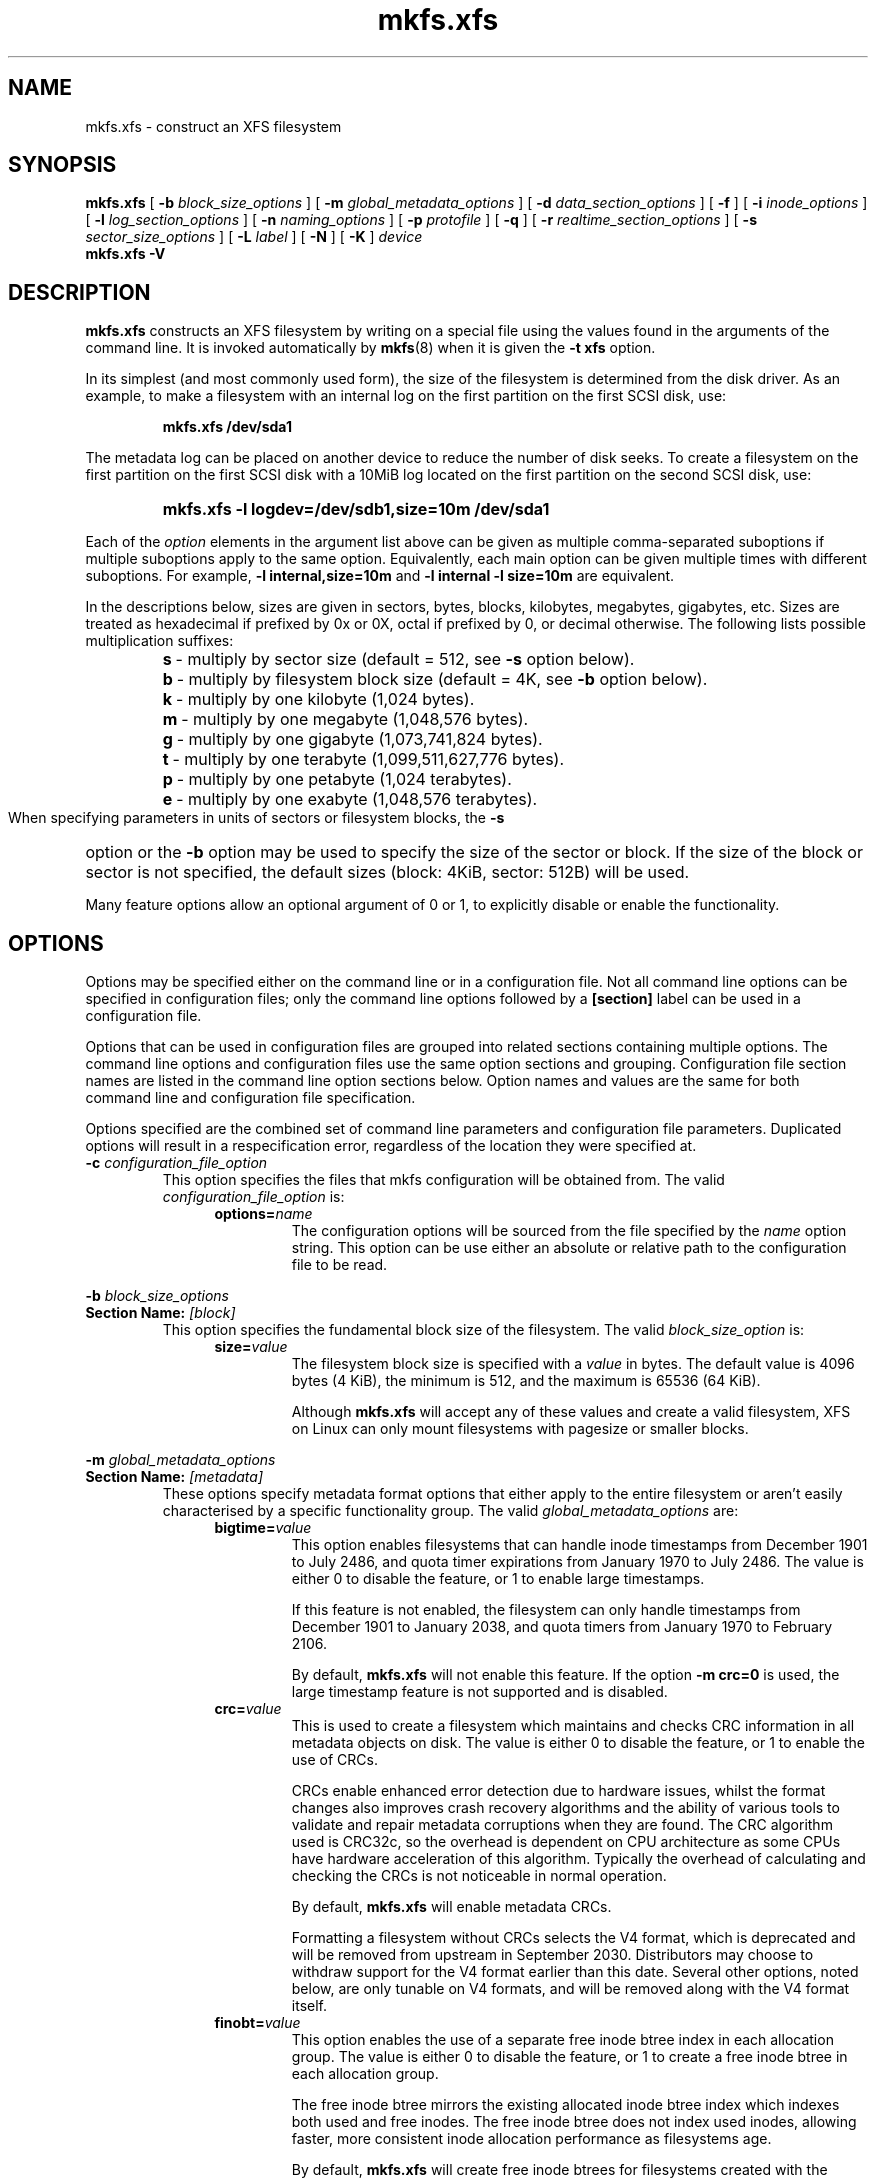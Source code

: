 .TH mkfs.xfs 8
.SH NAME
mkfs.xfs \- construct an XFS filesystem
.SH SYNOPSIS
.B mkfs.xfs
[
.B \-b
.I block_size_options
] [
.B \-m
.I global_metadata_options
] [
.B \-d
.I data_section_options
] [
.B \-f
] [
.B \-i
.I inode_options
] [
.B \-l
.I log_section_options
] [
.B \-n
.I naming_options
] [
.B \-p
.I protofile
] [
.B \-q
] [
.B \-r
.I realtime_section_options
] [
.B \-s
.I sector_size_options
] [
.B \-L
.I label
] [
.B \-N
] [
.B \-K
]
.I device
.br
.B mkfs.xfs \-V
.SH DESCRIPTION
.B mkfs.xfs
constructs an XFS filesystem by writing on a special
file using the values found in the arguments of the command line.
It is invoked automatically by
.BR mkfs (8)
when it is given the
.B \-t xfs
option.
.PP
In its simplest (and most commonly used form), the size of the
filesystem is determined from the disk driver.  As an example, to make
a filesystem with an internal log on the first partition on the first
SCSI disk, use:
.IP
.B mkfs.xfs /dev/sda1
.PP
The metadata log can be placed on another device to reduce the number
of disk seeks.  To create a filesystem on the first partition on the
first SCSI disk with a 10MiB log located on the first partition
on the second SCSI disk, use:
.RS
.HP
.B mkfs.xfs\ \-l\ logdev=/dev/sdb1,size=10m /dev/sda1
.RE
.PP
Each of the
.I option
elements in the argument list above can be given as multiple comma-separated
suboptions if multiple suboptions apply to the same option.
Equivalently, each main option can be given multiple times with
different suboptions.
For example,
.B \-l internal,size=10m
and
.B \-l internal \-l size=10m
are equivalent.
.PP
In the descriptions below, sizes are given in sectors, bytes, blocks,
kilobytes, megabytes, gigabytes, etc.
Sizes are treated as hexadecimal if prefixed by 0x or 0X,
octal if prefixed by 0, or decimal otherwise.
The following lists possible multiplication suffixes:
.RS
.PD 0
.HP
.BR s "\ \-\ multiply by sector size (default = 512, see " \-s
option below).
.HP
.BR b "\ \-\ multiply by filesystem block size (default = 4K, see " \-b
option below).
.HP
.BR k "\ \-\ multiply by one kilobyte (1,024 bytes)."
.HP
.BR m "\ \-\ multiply by one megabyte (1,048,576 bytes)."
.HP
.BR g "\ \-\ multiply by one gigabyte (1,073,741,824 bytes)."
.HP
.BR t "\ \-\ multiply by one terabyte (1,099,511,627,776 bytes)."
.HP
.BR p "\ \-\ multiply by one petabyte (1,024 terabytes)."
.HP
.BR e "\ \-\ multiply by one exabyte (1,048,576 terabytes)."
.PD
.RE
.PP
When specifying parameters in units of sectors or filesystem blocks, the
.B \-s
option or the
.B \-b
option may be used to specify the size of the sector or block.
If the size of the block or sector is not specified, the default sizes
(block: 4KiB, sector: 512B) will be used.
.PP
Many feature options allow an optional argument of 0 or 1, to explicitly
disable or enable the functionality.
.SH OPTIONS
Options may be specified either on the command line or in a configuration file.
Not all command line options can be specified in configuration files; only the
command line options followed by a
.B [section]
label can be used in a configuration file.
.PP
Options that can be used in configuration files are grouped into related
sections containing multiple options.
The command line options and configuration files use the same option
sections and grouping.
Configuration file section names are listed in the command line option
sections below.
Option names and values are the same for both command line
and configuration file specification.
.PP
Options specified are the combined set of command line parameters and
configuration file parameters.
Duplicated options will result in a respecification error, regardless of the
location they were specified at.
.TP
.BI \-c " configuration_file_option"
This option specifies the files that mkfs configuration will be obtained from.
The valid
.I configuration_file_option
is:
.RS 1.2i
.TP
.BI options= name
The configuration options will be sourced from the file specified by the
.I name
option string.
This option can be use either an absolute or relative path to the configuration
file to be read.
.RE
.PP
.PD 0
.BI \-b " block_size_options"
.TP
.BI "Section Name: " [block]
.PD
This option specifies the fundamental block size of the filesystem.
The valid
.I block_size_option
is:
.RS 1.2i
.TP
.BI size= value
The filesystem block size is specified with a
.I value
in bytes. The default value is 4096 bytes (4 KiB), the minimum is 512, and the
maximum is 65536 (64 KiB).
.IP
Although
.B mkfs.xfs
will accept any of these values and create a valid filesystem,
XFS on Linux can only mount filesystems with pagesize or smaller blocks.
.RE
.PP
.PD 0
.BI \-m " global_metadata_options"
.TP
.BI "Section Name: " [metadata]
.PD
These options specify metadata format options that either apply to the entire
filesystem or aren't easily characterised by a specific functionality group. The
valid
.I global_metadata_options
are:
.RS 1.2i
.TP
.BI bigtime= value
This option enables filesystems that can handle inode timestamps from December
1901 to July 2486, and quota timer expirations from January 1970 to July 2486.
The value is either 0 to disable the feature, or 1 to enable large timestamps.
.IP
If this feature is not enabled, the filesystem can only handle timestamps from
December 1901 to January 2038, and quota timers from January 1970 to February
2106.
.IP
By default,
.B mkfs.xfs
will not enable this feature.
If the option
.B \-m crc=0
is used, the large timestamp feature is not supported and is disabled.
.TP
.BI crc= value
This is used to create a filesystem which maintains and checks CRC information
in all metadata objects on disk. The value is either 0 to disable the feature,
or 1 to enable the use of CRCs.
.IP
CRCs enable enhanced error detection due to hardware issues, whilst the format
changes also improves crash recovery algorithms and the ability of various tools
to validate and repair metadata corruptions when they are found.  The CRC
algorithm used is CRC32c, so the overhead is dependent on CPU architecture as
some CPUs have hardware acceleration of this algorithm.  Typically the overhead
of calculating and checking the CRCs is not noticeable in normal operation.
.IP
By default,
.B mkfs.xfs
will enable metadata CRCs.
.IP
Formatting a filesystem without CRCs selects the V4 format, which is deprecated
and will be removed from upstream in September 2030.
Distributors may choose to withdraw support for the V4 format earlier than
this date.
Several other options, noted below, are only tunable on V4 formats, and will
be removed along with the V4 format itself.
.TP
.BI finobt= value
This option enables the use of a separate free inode btree index in each
allocation group. The value is either 0 to disable the feature, or 1 to create
a free inode btree in each allocation group.
.IP
The free inode btree mirrors the existing allocated inode btree index which
indexes both used and free inodes. The free inode btree does not index used
inodes, allowing faster, more consistent inode allocation performance as
filesystems age.
.IP
By default,
.B mkfs.xfs
will create free inode btrees for filesystems created with the (default)
.B \-m crc=1
option set. When the option
.B \-m crc=0
is used, the free inode btree feature is not supported and is disabled.
.TP
.BI inobtcount= value
This option causes the filesystem to record the number of blocks used by
the inode btree and the free inode btree.
This can be used to reduce mount times when the free inode btree is enabled.
.IP
By default,
.B mkfs.xfs
will not enable this option.
This feature is only available for filesystems created with the (default)
.B \-m finobt=1
option set.
When the option
.B \-m finobt=0
is used, the inode btree counter feature is not supported and is disabled.
.TP
.BI metadir= value
This option creates an internal directory tree to store filesystem metadata.
.IP
By default,
.B mkfs.xfs
will not enable this feature.
If the option
.B \-m crc=0
is used, the metadata directory feature is not supported and is disabled.

.TP
.BI uuid= value
Use the given value as the filesystem UUID for the newly created filesystem.
The default is to generate a random UUID.
.TP
.BI rmapbt= value
This option enables the creation of a reverse-mapping btree index in each
allocation group.  The value is either 0 to disable the feature, or 1 to
create the btree.
.IP
The reverse mapping btree maps filesystem blocks to the owner of the
filesystem block.  Most of the mappings will be to an inode number and an
offset, though there will also be mappings to filesystem metadata.  This
secondary metadata can be used to validate the primary metadata or to
pinpoint exactly which data has been lost when a disk error occurs.
.IP
By default,
.B mkfs.xfs
will not create reverse mapping btrees.  This feature is only available
for filesystems created with the (default)
.B \-m crc=1
option set. When the option
.B \-m crc=0
is used, the reverse mapping btree feature is not supported and is disabled.
.TP
.BI reflink= value
This option enables the use of a separate reference count btree index in each
allocation group. The value is either 0 to disable the feature, or 1 to create
a reference count btree in each allocation group.
.IP
The reference count btree enables the sharing of physical extents between
the data forks of different files, which is commonly known as "reflink".
Unlike traditional Unix filesystems which assume that every inode and
logical block pair map to a unique physical block, a reflink-capable
XFS filesystem removes the uniqueness requirement, allowing up to four
billion arbitrary inode/logical block pairs to map to a physical block.
If a program tries to write to a multiply-referenced block in a file, the write
will be redirected to a new block, and that file's logical-to-physical
mapping will be changed to the new block ("copy on write").  This feature
enables the creation of per-file snapshots and deduplication.  It is only
available for the data forks of regular files.
.IP
By default,
.B mkfs.xfs
will create reference count btrees and therefore will enable the
reflink feature.  This feature is only available for filesystems created with
the (default)
.B \-m crc=1
option set. When the option
.B \-m crc=0
is used, the reference count btree feature is not supported and reflink is
disabled.
.IP
Note: the filesystem DAX mount option (
.B \-o dax
) is incompatible with
reflink-enabled XFS filesystems.  To use filesystem DAX with XFS, specify the
.B \-m reflink=0
option to mkfs.xfs to disable the reflink feature.
.RE
.PP
.PD 0
.BI \-d " data_section_options"
.TP
.BI "Section Name: " [data]
.PD
These options specify the location, size, and other parameters of the
data section of the filesystem. The valid
.I data_section_options
are:
.RS 1.2i
.TP
.BI agcount= value
This is used to specify the number of allocation groups. The data section
of the filesystem is divided into allocation groups to improve the
performance of XFS. More allocation groups imply that more parallelism
can be achieved when allocating blocks and inodes. The minimum
allocation group size is 16 MiB; the maximum size is just under 1 TiB.
The data section of the filesystem is divided into
.I value
allocation groups (default value is scaled automatically based
on the underlying device size).
.TP
.BI agsize= value
This is an alternative to using the
.B agcount
suboption. The
.I value
is the desired size of the allocation group expressed in bytes
(usually using the
.BR m " or " g
suffixes).
This value must be a multiple of the filesystem block size, and
must be at least 16MiB, and no more than 1TiB, and may
be automatically adjusted to properly align with the stripe geometry.
The
.B agcount
and
.B agsize
suboptions are mutually exclusive.
.TP
.BI cowextsize= value
Set the copy-on-write extent size hint on all inodes created by
.BR mkfs.xfs "."
The value must be provided in units of filesystem blocks.
If the value is zero, the default value (currently 32 blocks) will be used.
Directories will pass on this hint to newly created regular files and
directories.
.TP
.BI name= value
This can be used to specify the name of the special file containing
the filesystem. In this case, the log section must be specified as
.B internal
(with a size, see the
.B \-l
option below) and there can be no real-time section.
.TP
.BI file[= value ]
This is used to specify that the file given by the
.B name
suboption is a regular file. The
.I value
is either 0 or 1, with 1 signifying that the file is regular. This
suboption is used only to make a filesystem image. If the
.I value
is omitted then 1 is assumed.
.TP
.BI size= value
This is used to specify the size of the data section. This suboption
is required if
.B \-d file[=1]
is given. Otherwise, it is only needed if the filesystem should occupy
less space than the size of the special file.
.TP
.BI sunit= value
This is used to specify the stripe unit for a RAID device or a
logical volume. The
.I value
has to be specified in 512-byte block units. Use the
.B su
suboption to specify the stripe unit size in bytes. This suboption
ensures that data allocations will be stripe unit aligned when the
current end of file is being extended and the file size is larger
than 512KiB. Also inode allocations and the internal log will be
stripe unit aligned.
.TP
.BI su= value
This is an alternative to using
.B sunit.
The
.B su
suboption is used to specify the stripe unit for a RAID device or a
striped logical volume. The
.I value
has to be specified in bytes, (usually using the
.BR m " or " g
suffixes). This
.I value
must be a multiple of the filesystem block size.
.TP
.BI swidth= value
This is used to specify the stripe width for a RAID device or a
striped logical volume. The
.I value
has to be specified in 512-byte block units. Use the
.B sw
suboption to specify the stripe width size in bytes.
This suboption is required if
.B \-d sunit
has been specified and it has to be a multiple of the
.B \-d sunit
suboption.
.TP
.BI sw= value
suboption is an alternative to using
.B swidth.
The
.B sw
suboption is used to specify the stripe width for a RAID device or
striped logical volume. The
.I value
is expressed as a multiplier of the stripe unit,
usually the same as the number of stripe members in the logical
volume configuration, or data disks in a RAID device.
.IP
When a filesystem is created on a logical volume device,
.B mkfs.xfs
will automatically query the logical volume for appropriate
.B sunit
and
.B swidth
values.
.TP
.BI noalign
This option disables automatic geometry detection and creates the filesystem
without stripe geometry alignment even if the underlying storage device provides
this information.
.TP
.BI rtinherit= value
If
.I value
is set to 1, all inodes created by
.B mkfs.xfs
will be created with the realtime flag set.
The default is 0.
Directories will pass on this flag to newly created regular files and
directories.
.TP
.BI projinherit= value
All inodes created by
.B mkfs.xfs
will be assigned the project quota id provided in
.I value.
Directories will pass on the project id to newly created regular files and
directories.
.TP
.BI extszinherit= value
All inodes created by
.B mkfs.xfs
will have this
.I value
extent size hint applied.
The value must be provided in units of filesystem blocks.
Directories will pass on this hint to newly created regular files and
directories.
.TP
.BI daxinherit= value
If
.I value
is set to 1, all inodes created by
.B mkfs.xfs
will be created with the DAX flag set.
The default is 0.
Directories will pass on this flag to newly created regular files and
directories.
By default,
.B mkfs.xfs
will not enable DAX mode.
.RE
.TP
.B \-f
Force overwrite when an existing filesystem is detected on the device.
By default,
.B mkfs.xfs
will not write to the device if it suspects that there is a filesystem
or partition table on the device already.
.PP
.PD 0
.BI \-i " inode_options"
.TP
.BI "Section Name: " [inode]
.PD
This option specifies the inode size of the filesystem, and other
inode allocation parameters.
The XFS inode contains a fixed-size part and a variable-size part.
The variable-size part, whose size is affected by this option, can contain:
directory data, for small directories;
attribute data, for small attribute sets;
symbolic link data, for small symbolic links;
the extent list for the file, for files with a small number of extents;
and the root of a tree describing the location of extents for the file,
for files with a large number of extents.
.IP
The valid
.I inode_options
are:
.RS 1.2i
.TP
.BI size= value " | perblock=" value
The inode size is specified either as a
.I value
in bytes with
.BR size=
or as the number fitting in a filesystem block with
.BR perblock= .
The minimum (and default)
.I value
is 256 bytes without crc, 512 bytes with crc enabled.
The maximum
.I value
is 2048 (2 KiB) subject to the restriction that
the inode size cannot exceed one half of the filesystem block size.
.IP
XFS uses 64-bit inode numbers internally; however, the number of
significant bits in an inode number
is affected by filesystem geometry.  In
practice, filesystem size and inode size are the predominant factors.
The Linux kernel (on 32 bit hardware platforms) and most applications
cannot currently handle inode numbers greater than 32 significant bits,
so if no inode size is given on the command line,
.B mkfs.xfs
will attempt to choose a size
such that inode numbers will be < 32 bits.  If an inode size
is specified, or if a filesystem is sufficiently large,
.B mkfs.xfs
will warn if this will create inode numbers > 32 significant
bits.
.TP
.BI maxpct= value
This specifies the maximum percentage of space in the filesystem that
can be allocated to inodes. The default
.I value
is 25% for filesystems under 1TB, 5% for filesystems under 50TB and 1%
for filesystems over 50TB.
.IP
In the default inode allocation mode, inode blocks are chosen such
that inode numbers will not exceed 32 bits, which restricts the inode
blocks to the lower portion of the filesystem. The data block
allocator will avoid these low blocks to accommodate the specified
maxpct, so a high value may result in a filesystem with nothing but
inodes in a significant portion of the lower blocks of the filesystem.
(This restriction is not present when the filesystem is mounted with
the
.I "inode64"
option on 64-bit platforms).
.IP
Setting the value to 0 means that essentially all of the filesystem
can become inode blocks, subject to inode32 restrictions.
.IP
This value can be modified with
.IR xfs_growfs(8) .
.TP
.BI align[= value ]
This is used to specify that inode allocation is or is not aligned. The
.I value
is either 0 or 1, with 1 signifying that inodes are allocated aligned.
If the
.I value
is omitted, 1 is assumed. The default is that inodes are aligned.
Aligned inode access is normally more efficient than unaligned access;
alignment must be established at the time the filesystem is created,
since inodes are allocated at that time.
This option can be used to turn off inode alignment when the
filesystem needs to be mountable by a version of IRIX
that does not have the inode alignment feature
(any release of IRIX before 6.2, and IRIX 6.2 without XFS patches).
.IP
This option is only tunable on the deprecated V4 format.
.TP
.BI attr= value
This is used to specify the version of extended attribute inline
allocation policy to be used.  By default, this is 2, which uses an
efficient algorithm for managing the available inline inode space
between attribute and extent data.
.IP
The previous version 1, which has fixed regions for attribute and
extent data, is kept for backwards compatibility with kernels older
than version 2.6.16.
.IP
This option is only tunable on the deprecated V4 format.
.TP
.BI projid32bit[= value ]
This is used to enable 32bit quota project identifiers. The
.I value
is either 0 or 1, with 1 signifying that 32bit projid are to be enabled.
If the value is omitted, 1 is assumed.  (This default changed
in release version 3.2.0.)
.IP
This option is only tunable on the deprecated V4 format.
.TP
.BI sparse[= value ]
Enable sparse inode chunk allocation. The
.I value
is either 0 or 1, with 1 signifying that sparse allocation is enabled.
If the value is omitted, 1 is assumed. Sparse inode allocation is
disabled by default. This feature is only available for filesystems
formatted with
.B \-m crc=1.
.IP
When enabled, sparse inode allocation allows the filesystem to allocate
smaller than the standard 64-inode chunk when free space is severely
limited. This feature is useful for filesystems that might fragment free
space over time such that no free extents are large enough to
accommodate a chunk of 64 inodes. Without this feature enabled, inode
allocations can fail with out of space errors under severe fragmented
free space conditions.
.TP
.BI nrext64[= value]
Extend maximum values of inode data and attr fork extent counters from 2^31 -
1 and 2^15 - 1 to 2^48 - 1 and 2^32 - 1 respectively. If the value is
omitted, 1 is assumed. This feature is disabled by default. This feature is
only available for filesystems formatted with -m crc=1.
.TP
.RE
.PP
.PD 0
.BI \-l " log_section_options"
.TP
.BI "Section Name: " [log]
.PD
These options specify the location, size, and other parameters of the
log section of the filesystem. The valid
.I log_section_options
are:
.RS 1.2i
.TP
.BI agnum= value
If the log is internal, allocate it in this AG.
.TP
.BI internal[= value ]
This is used to specify that the log section is a piece of the data
section instead of being another device or logical volume. The
.I value
is either 0 or 1, with 1 signifying that the log is internal. If the
.I value
is omitted, 1 is assumed.
.TP
.BI logdev= device
This is used to specify that the log section should reside on the
.I device
separate from the data section. The
.B internal=1
and
.B logdev
options are mutually exclusive.
.TP
.BI size= value
This is used to specify the size of the log section.
.IP
If the log is contained within the data section and
.B size
isn't specified,
.B mkfs.xfs
will try to select a suitable log size depending
on the size of the filesystem.  The actual logsize depends on the
filesystem block size and the directory block size.
.IP
Otherwise, the
.B size
suboption is only needed if the log section of the filesystem
should occupy less space than the size of the special file. The
.I value
is specified in bytes or blocks, with a
.B b
suffix meaning multiplication by the filesystem block size, as
described above. The overriding minimum value for size is 512 blocks.
With some combinations of filesystem block size, inode size,
and directory block size, the minimum log size is larger than 512 blocks.
.TP
.BI version= value
This specifies the version of the log. The current default is 2,
which allows for larger log buffer sizes, as well as supporting
stripe-aligned log writes (see the sunit and su options, below).
.IP
The previous version 1, which is limited to 32k log buffers and does
not support stripe-aligned writes, is kept for backwards compatibility
with very old 2.4 kernels.
.IP
This option is only tunable on the deprecated V4 format.
.TP
.BI sunit= value
This specifies the alignment to be used for log writes. The
.I value
has to be specified in 512-byte block units. Use the
.B su
suboption to specify the log stripe unit size in bytes.
Log writes will be aligned on this boundary,
and rounded up to this boundary.
This gives major improvements in performance on some configurations
such as software RAID5 when the
.B sunit
is specified as the filesystem block size.
The equivalent byte value must be a multiple of the filesystem block
size. Version 2 logs are automatically selected if the log
.B sunit
suboption is specified.
.IP
The
.B su
suboption is an alternative to using
.B sunit.
.TP
.BI su= value
This is used to specify the log stripe. The
.I value
has to be specified in bytes, (usually using the
.BR s " or " b
suffixes). This value must be a multiple of the filesystem block size.
Version 2 logs are automatically selected if the log
.B su
suboption is specified.
.TP
.BI lazy-count= value
This changes the method of logging various persistent counters
in the superblock.  Under metadata intensive workloads, these
counters are updated and logged frequently enough that the superblock
updates become a serialization point in the filesystem. The
.I value
can be either 0 or 1.
.IP
With
.BR lazy-count=1 ,
the superblock is not modified or logged on every change of the
persistent counters. Instead, enough information is kept in
other parts of the filesystem to be able to maintain the persistent
counter values without needed to keep them in the superblock.
This gives significant improvements in performance on some configurations.
The default
.I value
is 1 (on) so you must specify
.B lazy-count=0
if you want to disable this feature for older kernels which don't support
it.
.IP
This option is only tunable on the deprecated V4 format.
.RE
.PP
.PD 0
.BI \-n " naming_options"
.TP
.BI "Section Name: " [naming]
.PD
These options specify the version and size parameters for the naming
(directory) area of the filesystem. The valid
.I naming_options
are:
.RS 1.2i
.TP
.BI size= value
The directory block size is specified with a
.I value
in bytes.  The block size must be a power of 2 and cannot be less than the
filesystem block size.
The default size
.I value
for version 2 directories is 4096 bytes (4 KiB),
unless the filesystem block size is larger than 4096,
in which case the default
.I value
is the filesystem block size.
For version 1 directories the block size is the same as the
filesystem block size.
.TP
.BI version= value
The naming (directory) version
.I value
can be either 2 or 'ci', defaulting to 2 if unspecified.
With version 2 directories, the directory block size can be
any power of 2 size from the filesystem block size up to 65536.
.IP
The
.B version=ci
option enables ASCII only case-insensitive filename lookup and version
2 directories. Filenames are case-preserving, that is, the names
are stored in directories using the case they were created with.
.IP
Note: Version 1 directories are not supported.
.TP
.BI ftype= value
This feature allows the inode type to be stored in the directory
structure so that the
.BR readdir (3)
and
.BR getdents (2)
do not need to look up the inode to determine the inode type.

The
.I value
is either 0 or 1, with 1 signifying that filetype information
will be stored in the directory structure.  The default value is 1.

When CRCs are enabled (the default), the ftype functionality is always
enabled, and cannot be turned off.
.IP
In other words, this option is only tunable on the deprecated V4 format.
.IP
.RE
.TP
.BI \-p " protofile"
If the optional
.BI \-p " protofile"
argument is given,
.B mkfs.xfs
uses
.I protofile
as a prototype file and takes its directions from that file.
The blocks and inodes specifiers in the
.I protofile
are provided for backwards compatibility, but are otherwise unused.
The syntax of the protofile is defined by a number of tokens separated
by spaces or newlines. Note that the line numbers are not part of the
syntax but are meant to help you in the following discussion of the file
contents.
.nf
.sp .8v
.in +5
\f71       /stand/\f1\f2diskboot\f1\f7
2       4872 110
3       d\-\-777 3 1
4       usr     d\-\-777 3 1
5       sh      \-\-\-755 3 1 /bin/sh
6       ken     d\-\-755 6 1
7               $
8       b0      b\-\-644 3 1 0 0
9       c0      c\-\-644 3 1 0 0
10      fifo    p\-\-644 3 1
11      slink   l\-\-644 3 1 /a/symbolic/link
12      :  This is a comment line
13      $
14      $\f1
.in -5
.fi
.IP
Line 1 is a dummy string.
(It was formerly the bootfilename.)
It is present for backward
compatibility; boot blocks are not used on SGI systems.
.IP
Note that some string of characters must be present as the first line of
the proto file to cause it to be parsed correctly; the value
of this string is immaterial since it is ignored.
.IP
Line 2 contains two numeric values (formerly the numbers of blocks and inodes).
These are also merely for backward compatibility: two numeric values must
appear at this point for the proto file to be correctly parsed,
but their values are immaterial since they are ignored.
.IP
The lines 3 through 11 specify the files and directories you want to
include in this filesystem. Line 3 defines the
root directory. Other directories and
files that you want in the filesystem
are indicated by lines 4 through 6 and
lines 8 through 10. Line 11 contains
symbolic link syntax.
.IP
Notice the dollar sign
.RB ( $ )
syntax on line 7. This syntax directs the
.B mkfs.xfs
command to terminate the branch of the filesystem it
is currently on and then continue
from the directory specified by
the next line, in this case line 8.
It must be the last character
on a line.
The colon
on line 12 introduces a comment; all characters up until the
following newline are ignored.
Note that this means you cannot
have a file in a prototype file whose name contains a colon.
The
.B $
on lines 13 and 14 end the process, since no additional
specifications follow.
.IP
File specifications provide the following:
.IP
  * file mode
.br
  * user ID
.br
  * group ID
.br
  * the file's beginning contents
.P
.IP
A 6-character string defines the mode for
a file. The first character of this string
defines the file type. The character range
for this first character is
.B \-bcdpl.
A file may be a regular file, a block special file,
a character special file, directory files, named
pipes (first-in, first out files), and symbolic
links.
The second character of the mode string is
used to specify setuserID mode, in which case
it is
.BR u .
If setuserID mode is not specified, the second character is
.BR \- .
The third character of the mode string is
used to specify the setgroupID mode, in which
case it is
.BR g .
If setgroupID mode is not specified, the third character is
.BR \- .
The remaining characters of the mode string are
a three digit octal number. This octal number
defines the owner, group, and other read, write,
and execute permissions for the file, respectively.
For more information on file permissions, see the
.BR chmod (1)
command.
.IP
Following the mode character string are two
decimal number tokens that specify the user and group IDs
of the file's owner.
.IP
In a regular file, the next token specifies the
pathname from which the contents and size of the
file are copied.
In a block or character special file, the next token
are two decimal numbers that specify the major and minor
device numbers.
When a file is a symbolic link, the next token
specifies the contents of the link.

When the file is a directory, the
.B mkfs.xfs
command creates the entries
.B dot
(.) and
.B dot-dot
(..) and then reads the list of names and file specifications
in a recursive manner for all of the entries
in the directory. A scan of the protofile is
always terminated with the dollar (
.B $
) token.
.TP
.B \-q
Quiet option. Normally
.B mkfs.xfs
prints the parameters of the filesystem
to be constructed;
the
.B \-q
flag suppresses this.
.PP
.PD 0
.BI \-r " realtime_section_options"
.TP
.BI "Section Name: " [realtime]
.PD
These options specify the location, size, and other parameters of the
real-time section of the filesystem. The valid
.I realtime_section_options
are:
.RS 1.2i
.TP
.BI rtdev= device
This is used to specify the
.I device
which should contain the real-time section of the filesystem.
The suboption value is the name of a block device.
.TP
.BI extsize= value
This is used to specify the size of the blocks in the real-time
section of the filesystem. This
.I value
must be a multiple of the filesystem block size. The minimum allowed
size is the filesystem block size or 4 KiB (whichever is larger); the
default size is the stripe width for striped volumes or 64 KiB for
non-striped volumes; the maximum allowed size is 1 GiB. The real-time
extent size should be carefully chosen to match the parameters of the
physical media used.
.TP
.BI size= value
This is used to specify the size of the real-time section.
This suboption is only needed if the real-time section of the
filesystem should occupy less space than the size of the partition
or logical volume containing the section.
.TP
.BI noalign
This option disables stripe size detection, enforcing a realtime device with no
stripe geometry.
.RE
.PP
.PD 0
.BI \-s " sector_size_options"
.TP
.BI "Section Name: " [sector]
.PD
This option specifies the fundamental sector size of the filesystem.
The valid
.I sector_size_option
is:
.RS 1.2i
.TP
.BI size= value
The sector size is specified with a
.I value
in bytes.  The default
.I sector_size
is 512 bytes. The minimum value for sector size is
512; the maximum is 32768 (32 KiB). The
.I sector_size
must be a power of 2 size and cannot be made larger than the
filesystem block size.
.RE
.TP
.BI \-L " label"
Set the filesystem
.IR label .
XFS filesystem labels can be at most 12 characters long; if
.I label
is longer than 12 characters,
.B mkfs.xfs
will not proceed with creating the filesystem.  Refer to the
.BR mount "(8) and " xfs_admin (8)
manual entries for additional information.
.TP
.B \-N
Causes the file system parameters to be printed out without really
creating the file system.
.TP
.B \-K
Do not attempt to discard blocks at mkfs time.
.TP
.B \-V
Prints the version number and exits.
.SH Configuration File Format
The configuration file uses a basic INI format to specify sections and options
within a section.
Section and option names are case sensitive.
Section names must not contain whitespace.
Options are name-value pairs, ended by the first whitespace in the line.
Option names cannot contain whitespace.
Full line comments can be added by starting a line with a # symbol.
If values contain whitespace, then it must be quoted.
.PP
The following example configuration file sets the block size to 4096 bytes,
turns on reverse mapping btrees and sets the inode size to 2048 bytes.
.PP
.PD 0
# Example mkfs.xfs configuration file
.HP
.HP
[block]
.HP
size=4k
.HP
.HP
[metadata]
.HP
rmapbt=1
.HP
.HP
[inode]
.HP
size=2048
.HP
.PD
.PP
.SH SEE ALSO
.BR xfs (5),
.BR mkfs (8),
.BR mount (8),
.BR xfs_info (8),
.BR xfs_admin (8).
.SH BUGS
With a prototype file, it is not possible to specify hard links.
